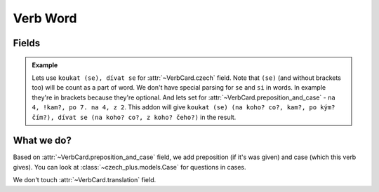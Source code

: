 #########
Verb Word
#########

******
Fields
******

.. class:: VerbCard

  .. attribute:: czech

    Number of words must be equal to number of words in
    :class:`~VerbCard.preposition_and_case` field separated with a dot and a
    space.

    You also can set future form of the word in ``[`` and ``]`` brackets.
    Syntax the same, so you can set multiple words.

  .. attribute:: preposition_and_case

    Preposition and case of the verb, which it gives. See
    :class:`~czech_plus.models.Case` class for all possible cases. Preposition
    and case must be separated with a space, and a case must be a number.
    Preposition can be any word (or can be unset), we don't care about it.
    You can set multiple words by separating them with ``.`` (dot with a
    space). Or separated with ``,`` (comma with a space) for set multiple cases
    for a word. Number of words here (separated with a dot and a space) must be
    equal to number of words in :class:`~VerbCard.czech` field.

    You also can set preposition and case for the future form of the word in
    ``[`` and ``]`` brackets. You can't set multiple words in one brackets, all
    formatting are ignored there. You can se multiple future forms by setting
    multiple brackets. For example: ``word [future1] [future2]`` and it will
    be rendered to ``word [future1, future2]``\ .

  .. attribute:: translation

    Translation of the word to your language.

  .. admonition:: Example

    Lets use ``koukat (se), dívat se`` for :attr:`~VerbCard.czech` field. Note
    that ``(se)`` (and without brackets too) will be count as a part of word.
    We don't have special parsing for ``se`` and ``si`` in words. In example
    they're in brackets because they're optional. And lets set for
    :attr:`~VerbCard.preposition_and_case` - ``na 4, !kam?, po 7. na 4, z 2``.
    This addon will give
    ``koukat (se) (na koho? co?, kam?, po kým? čím?), dívat se (na koho? co?, z koho? čeho?)``
    in the result.


***********
What we do?
***********

Based on :attr:`~VerbCard.preposition_and_case` field, we add preposition
(if it's was given) and case (which this verb gives). You can look at
:class:`~czech_plus.models.Case` for questions in cases.

We don't touch :attr:`~VerbCard.translation` field.
